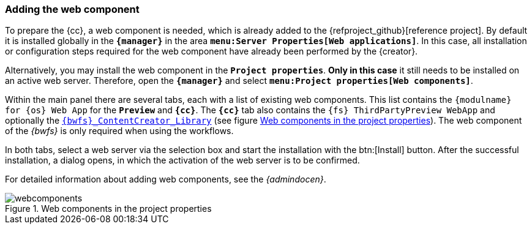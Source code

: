 [[fs-webcomponents]]
=== Adding the web component
To prepare the {cc}, a web component is needed, which is already added to the {refproject_github}[reference project].
By default it is installed globally in the `*{manager}*` in the area `*menu:Server Properties[Web applications]*`.
In this case, all installation or configuration steps required for the web component have already been performed by the {creator}.

Alternatively, you may install the web component in the `*Project properties*`.
*Only in this case* it still needs to be installed on an active web server.
Therefore, open the `*{manager}*` and select `*menu:Project properties[Web components]*`.

Within the main panel there are several tabs, each with a list of existing web components.
This list contains the `{modulname} for {sp} {os} Web App` for the `*Preview*` and `*{cc}*`.
The `*{cc}*` tab also contains the `{fs} ThirdPartyPreview WebApp` and optionally the <<fs-bwfs,`{bwfs}_ContentCreator_Library`>> (see figure <<webcomp>>).
The web component of the _{bwfs}_ is only required when using the workflows.

In both tabs, select a web server via the selection box and start the installation with the btn:[Install] button.
After the successful installation, a dialog opens, in which the activation of the web server is to be confirmed.

For detailed information about adding web components, see the _{admindocen}_.

[[webcomp]]
.Web components in the project properties
image::webcomponents.png[]